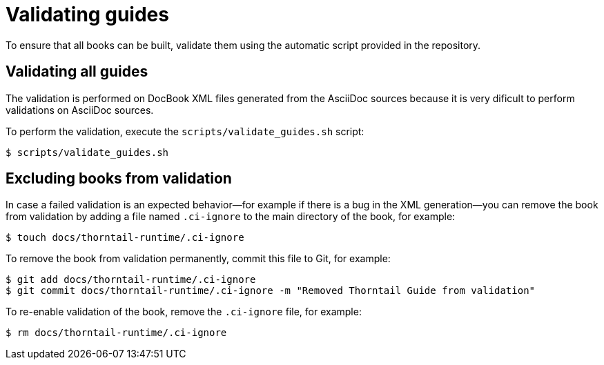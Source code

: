 
[id='validating-guides_{context}']
= Validating guides

To ensure that all books can be built, validate them using the automatic script provided in the repository.

== Validating all guides

The validation is performed on DocBook XML files generated from the AsciiDoc sources because it is very dificult to perform validations on AsciiDoc sources.

To perform the validation, execute the `scripts/validate_guides.sh` script:

[source,bash]
----
$ scripts/validate_guides.sh
----

== Excluding books from validation

In case a failed validation is an expected behavior--for example if there is a bug in the XML generation--you can remove the book from validation by adding a file named `.ci-ignore` to the main directory of the book, for example:

[source,bash]
----
$ touch docs/thorntail-runtime/.ci-ignore
----

To remove the book from validation permanently, commit this file to Git, for example:

[source,bash]
----
$ git add docs/thorntail-runtime/.ci-ignore
$ git commit docs/thorntail-runtime/.ci-ignore -m "Removed Thorntail Guide from validation"
----

To re-enable validation of the book, remove the `.ci-ignore` file, for example:

[source,bash]
----
$ rm docs/thorntail-runtime/.ci-ignore
----

